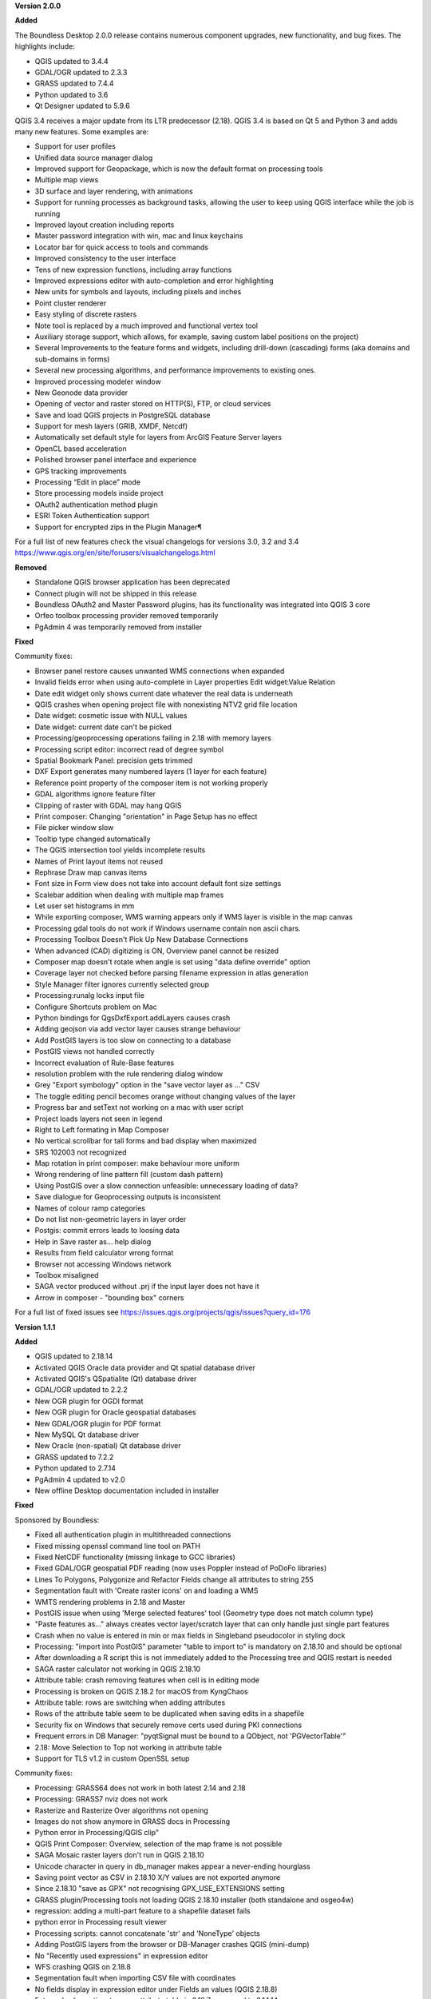 **Version 2.0.0**

**Added**

The Boundless Desktop 2.0.0 release contains numerous component upgrades, new
functionality, and bug fixes. The highlights include:

* QGIS updated to 3.4.4
* GDAL/OGR updated to 2.3.3
* GRASS updated to 7.4.4
* Python updated to 3.6
* Qt Designer updated to 5.9.6

.. New installers both for Mac and Windows, which will allow partial package updates

QGIS 3.4 receives a major update from its LTR predecessor (2.18). QGIS 3.4 is
based on Qt 5 and Python 3 and adds many new features. Some examples are:

* Support for user profiles
* Unified data source manager dialog
* Improved support for Geopackage, which is now the default format on
  processing tools
* Multiple map views
* 3D surface and layer rendering, with animations
* Support for running processes as background tasks, allowing the user to
  keep using QGIS interface while the job is running
* Improved layout creation including reports
* Master password integration with win, mac and linux keychains
* Locator bar for quick access to tools and commands
* Improved consistency to the user interface
* Tens of new expression functions, including array functions
* Improved expressions editor with auto-completion and error highlighting
* New units for symbols and layouts, including pixels and inches
* Point cluster renderer
* Easy styling of discrete rasters
* Note tool is replaced by a much improved and functional vertex tool
* Auxiliary storage support, which allows, for example, saving custom label
  positions on the project)
* Several Improvements to the feature forms and widgets, including drill-down
  (cascading) forms (aka domains and sub-domains in forms)
* Several new processing algorithms, and performance improvements to existing ones.
* Improved processing modeler window
* New Geonode data provider
* Opening of vector and raster stored on HTTP(S), FTP, or cloud services
* Save and load QGIS projects in PostgreSQL database
* Support for mesh layers (GRIB, XMDF, Netcdf)
* Automatically set default style for layers from ArcGIS Feature Server layers
* OpenCL based acceleration
* Polished browser panel interface and experience
* GPS tracking improvements
* Processing “Edit in place” mode
* Store processing models inside project
* OAuth2 authentication method plugin
* ESRI Token Authentication support
* Support for encrypted zips in the Plugin Manager¶

For a full list of new features check the visual changelogs for versions 3.0, 3.2 and 3.4 https://www.qgis.org/en/site/forusers/visualchangelogs.html

**Removed**

* Standalone QGIS browser application has been deprecated
* Connect plugin will not be shipped in this release
* Boundless OAuth2 and Master Password plugins, has its functionality was integrated into
  QGIS 3 core
* Orfeo toolbox processing provider removed temporarily
* PgAdmin 4 was temporarily removed from installer

**Fixed**

Community fixes:

* Browser panel restore causes unwanted WMS connections when expanded
* Invalid fields error when using auto-complete in Layer properties Edit widget:Value Relation
* Date edit widget only shows current date whatever the real data is underneath
* QGIS crashes when opening project file with nonexisting NTV2 grid file location
* Date widget: cosmetic issue with NULL values
* Date widget: current date can't be picked
* Processing/geoprocessing operations failing in 2.18 with memory layers
* Processing script editor: incorrect read of degree symbol
* Spatial Bookmark Panel: precision gets trimmed
* DXF Export generates many numbered layers (1 layer for each feature)
* Reference point property of the composer item is not working properly
* GDAL algorithms ignore feature filter
* Clipping of raster with GDAL may hang QGIS
* Print composer:  Changing "orientation" in Page Setup has no effect
* File picker window slow
* Tooltip type changed automatically
* The QGIS intersection tool yields incomplete results
* Names of Print layout items not reused
* Rephrase Draw map canvas items
* Font size in Form view does not take into account default font size settings
* Scalebar addition when dealing with multiple map frames
* Let user set histograms in mm
* While exporting composer, WMS warning appears only if WMS layer is visible in the map canvas
* Processing gdal tools do not work if Windows username contain non ascii chars.
* Processing Toolbox Doesn't Pick Up New Database Connections
* When advanced (CAD) digitizing is ON, Overview panel cannot be resized
* Composer map doesn't rotate when angle is set using "data define override" option
* Coverage layer not checked before parsing filename expression in atlas generation
* Style Manager filter ignores currently selected group
* Processing:runalg locks input file
* Configure Shortcuts problem on Mac
* Python bindings for QgsDxfExport.addLayers causes crash
* Adding geojson via add vector layer causes strange behaviour
* Add PostGIS layers is too slow on connecting to a database
* PostGIS views not handled correctly
* Incorrect evaluation of Rule-Base features
* resolution problem with the rule rendering dialog window
* Grey "Export symbology" option in the "save vector layer as ..."  CSV
* The toggle editing pencil becomes orange without changing values of the layer
* Progress bar and setText not working on a mac with user script
* Project loads layers not seen in legend
* Right to Left formating in Map Composer
* No vertical scrollbar for tall forms and bad display when maximized
* SRS 102003 not recognized
* Map rotation in print composer: make behaviour more uniform
* Wrong rendering of line pattern fill (custom dash pattern)
* Using PostGIS over a slow connection unfeasible: unnecessary loading of data?
* Save dialogue for Geoprocessing outputs is inconsistent
* Names of colour ramp categories
* Do not list non-geometric layers in layer order
* Postgis: commit errors leads to loosing data
* Help in Save raster as... help dialog
* Results from field calculator wrong format
* Browser not accessing Windows network
* Toolbox misaligned
* SAGA vector produced without .prj if the input layer does not have it
* Arrow in composer - "bounding box" corners

For a full list of fixed issues see https://issues.qgis.org/projects/qgis/issues?query_id=176

**Version 1.1.1**

**Added**

* QGIS updated to 2.18.14
* Activated QGIS Oracle data provider and Qt spatial database driver
* Activated QGIS's QSpatialite (Qt) database driver
* GDAL/OGR updated to 2.2.2
* New OGR plugin for OGDI format
* New OGR plugin for Oracle geospatial databases
* New GDAL/OGR plugin for PDF format
* New MySQL Qt database driver
* New Oracle (non-spatial) Qt database driver
* GRASS updated to 7.2.2
* Python updated to 2.7.14
* PgAdmin 4 updated to v2.0
* New offline Desktop documentation included in installer

**Fixed**

Sponsored by Boundless:

* Fixed all authentication plugin in multithreaded connections
* Fixed missing openssl command line tool on PATH
* Fixed NetCDF functionality (missing linkage to GCC libraries)
* Fixed GDAL/OGR geospatial PDF reading (now uses Poppler instead of PoDoFo libraries)
* Lines To Polygons, Polygonize and Refactor Fields change all attributes to string 255
* Segmentation fault with 'Create raster icons' on and loading a WMS
* WMTS rendering problems in 2.18 and Master
* PostGIS issue when using 'Merge selected features' tool (Geometry type does not match column type)
* "Paste features as..." always creates vector layer/scratch layer that can only handle just single part features
* Crash when no value is entered in min or max fields in Singleband pseudocolor in styling dock
* Processing: "import into PostGIS" parameter "table to import to" is mandatory on 2.18.10 and should be optional
* After downloading a R script this is not immediately added to the Processing tree and QGIS restart is needed
* SAGA raster calculator not working in QGIS 2.18.10
* Attribute table: crash removing features when cell is in editing mode
* Processing is broken on QGIS 2.18.2 for macOS from KyngChaos
* Attribute table: rows are switching when adding attributes
* Rows of the attribute table seem to be duplicated when saving edits in a shapefile
* Security fix on Windows that securely remove certs used during PKI connections
* Frequent errors in DB Manager: "pyqtSignal must be bound to a QObject, not 'PGVectorTable'"
* 2.18: Move Selection to Top not working in attribute table
* Support for TLS v1.2 in custom OpenSSL setup

Community fixes:

* Processing: GRASS64 does not work in both latest 2.14 and 2.18
* Processing: GRASS7 nviz does not work
* Rasterize and Rasterize Over algorithms not opening
* Images do not show anymore in GRASS docs in Processing
* Python error in Processing/QGIS clip"
* QGIS Print Composer: Overview, selection of the map frame is not possible
* SAGA Mosaic raster layers don't run in QGIS 2.18.10
* Unicode character in query in db_manager makes appear a never-ending hourglass
* Saving point vector as CSV in 2.18.10 X/Y values are not exported anymore
* Since 2.18.10 "save as GPX" not recognising GPX_USE_EXTENSIONS setting
* GRASS plugin/Processing tools not loading QGIS 2.18.10 installer (both standalone and osgeo4w)
* regression: adding a multi-part feature to a shapefile dataset fails
* python error in Processing result viewer
* Processing scripts: cannot concatenate 'str' and 'NoneType' objects
* Adding PostGIS layers from the browser or DB-Manager crashes QGIS (mini-dump)
* No "Recently used expressions" in expression editor
* WFS crashing QGIS on 2.18.8
* Segmentation fault when importing CSV file with coordinates
* No fields display in expression editor under Fields an values (QGIS 2.18.8)
* Extremely slower time to open attribute table in 2.18.7 compared to 2.14.14
* Edit Widget Properties dialog shrinks fields while resizing
* Inserting data on version views not working in 2.18 (OK in 2.14)
* Locked raster layers do not refresh in Composer
* Creating a join freezes QGIS 2.18/master if target layer attributes table is open
* QGIS 2.18.2 (KyngChaos build) crashes after latest Mac OS X update to 10.12.4
* Broken io_gdal raster import in SAGA LTR package shipped with OSGeo4W
* Processing (on Windows): external SAGA does not work anymore
* "hidden" edit widget does not work on QGIS 2.18.5 (and master)
* copy/paste features does not include attributes
* Spatial Bookmark Panel: crash on export
* Quick calculation bar causes QGIS crash when updating fields with aliases
* (macOS) layers imported into a Spatialite Database with DB manager are not recognized as spatial tables
* QGIS 2.18.4 saves always with absolute paths
* Escaping out of Dialog causes QGIS to crash
* "Join by attributes" generates incomplete results
* Processing merge vector layers returns incomplete result
* QGIS crashes with GEOS Exception: IllegalArgumentException: Invalid number of points in LinearRing found 3 - must be 0 or >= 4
* Layer "Scale-dependent visibility" doesn't work anymore since 2.16
* Warp tool requires CRS of extent when no extent set

For a full list of fixed issues see https://issues.qgis.org/projects/qgis/issues?query_id=141

**Quality Assurance**

* In-house testing suite, covering Mac OS X 10.10 and macOS 10.12 and 10.13 with latest updates

**Version 1.1.0**

**Added**

* QGIS updated to 2.18.10
* QgsSettings (a QGIS 3.0 feature) backported to 2.18 Boundless release
  branch
* New qgis_global_setting.ini customization file, with Boundless plugins and
  plugin repo enabled by default
* New init_scripts support for running customization scripts on QGIS launch
* pgAdmin3 replaced by pgAdmin4 (code-signed)
* New Master Password Helper (C++ core plugin)
* New OAuth2 authentication method plugin
* New Reporting Tool plugin and createreport command line script
* GDAL/OGR updated to 2.2.0
* Updated license files for included third-party software
* New 'Boundless Documentation' URL link in Start menu and shortcuts on
  user's desktop
* OpenGeo QGIS logo dropped in favor of the official QGIS 2.x logo

**Fixed**

* SAGA "slope, aspect, curvature" returns wrong output
* Crash when zooming a reprojected PostGIS layer
* Degradation of rendering performances in MSSQL provider
* Encoding problems with Processing toolbox
* Python filter expression don't work on "value relation"
* DB Manager: previewing layers in Virtual layers section remove them from the Layers panel
* Intersection causes crash with specific inputs
* Crashes when switching to some UTM CRSs with certain data
* Errors while trying run IPython and Jupyter consoles in Windows.

**Quality Assurance**

* In-house testing suite, covering Mac OS X 10.9 and macOS 10.12 with latest updates
